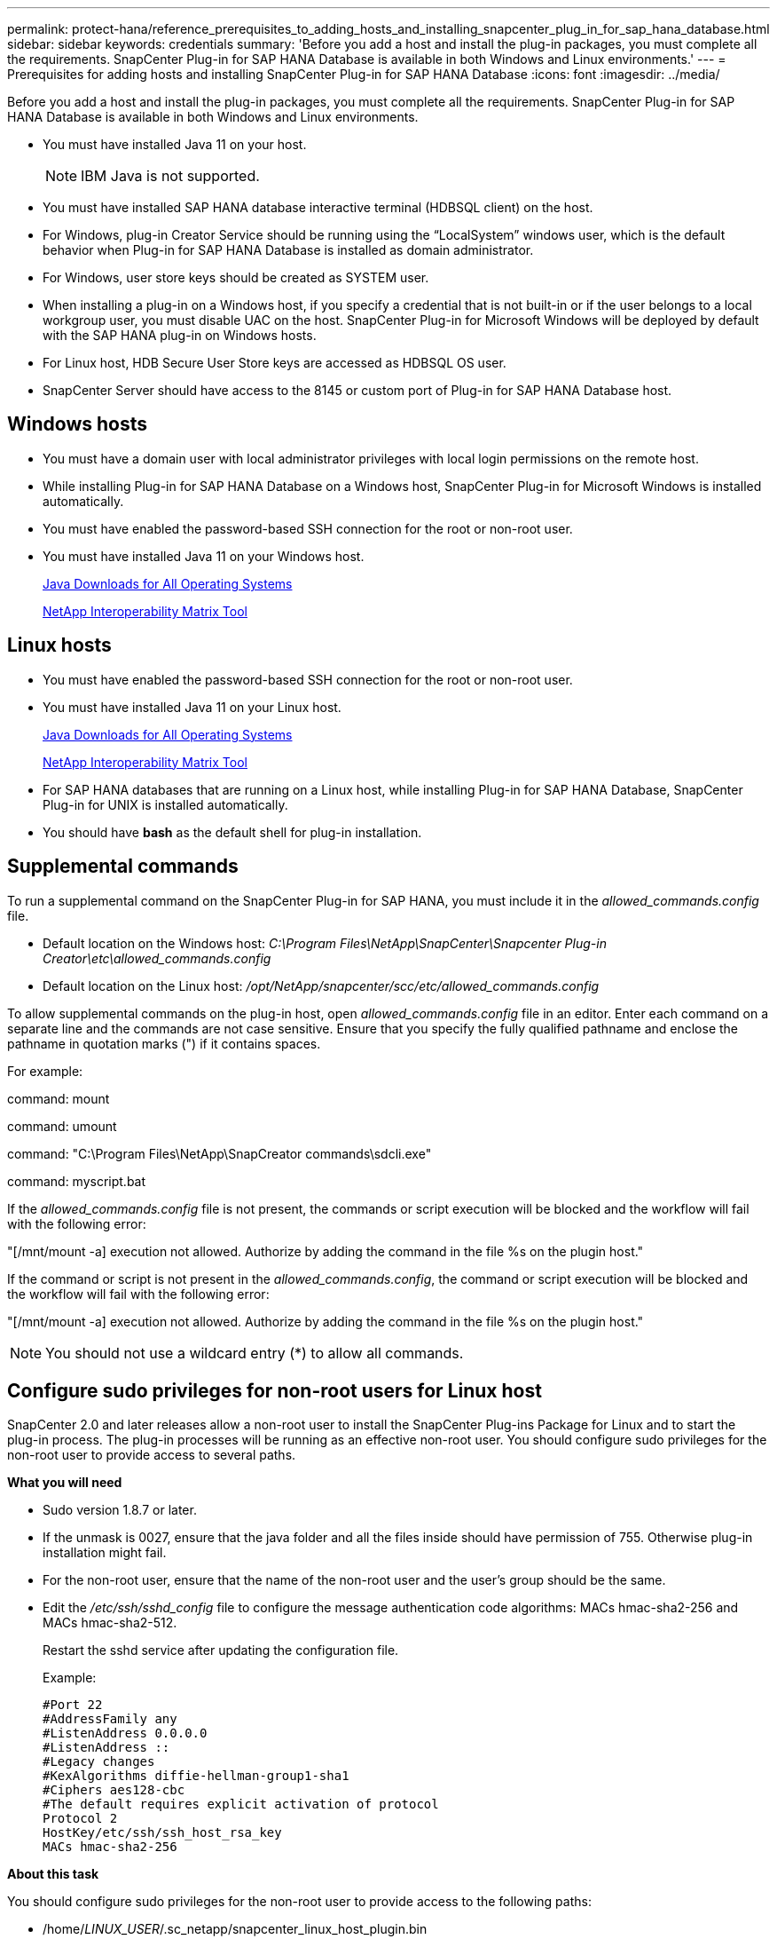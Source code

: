 ---
permalink: protect-hana/reference_prerequisites_to_adding_hosts_and_installing_snapcenter_plug_in_for_sap_hana_database.html
sidebar: sidebar
keywords: credentials
summary: 'Before you add a host and install the plug-in packages, you must complete all the requirements. SnapCenter Plug-in for SAP HANA Database is available in both Windows and Linux environments.'
---
= Prerequisites for adding hosts and installing SnapCenter Plug-in for SAP HANA Database
:icons: font
:imagesdir: ../media/

[.lead]
Before you add a host and install the plug-in packages, you must complete all the requirements. SnapCenter Plug-in for SAP HANA Database is available in both Windows and Linux environments.

* You must have installed Java 11 on your host.
+
NOTE: IBM Java is not supported. 
* You must have installed SAP HANA database interactive terminal (HDBSQL client) on the host.
* For Windows, plug-in Creator Service should be running using the "`LocalSystem`" windows user, which is the default behavior when Plug-in for SAP HANA Database is installed as domain administrator.
* For Windows, user store keys should be created as SYSTEM user.
* When installing a plug-in on a Windows host, if you specify a credential that is not built-in or if the user belongs to a local workgroup user, you must disable UAC on the host. SnapCenter Plug-in for Microsoft Windows will be deployed by default with the SAP HANA plug-in on Windows hosts.
* For Linux host, HDB Secure User Store keys are accessed as HDBSQL OS user.
* SnapCenter Server should have access to the 8145 or custom port of Plug-in for SAP HANA Database host.

== Windows hosts

* You must have a domain user with local administrator privileges with local login permissions on the remote host.
* While installing Plug-in for SAP HANA Database on a Windows host, SnapCenter Plug-in for Microsoft Windows is installed automatically.
* You must have enabled the password-based SSH connection for the root or non-root user.
* You must have installed Java 11 on your Windows host.
+
http://www.java.com/en/download/manual.jsp[Java Downloads for All Operating Systems]
+
https://imt.netapp.com/matrix/imt.jsp?components=121074;&solution=1257&isHWU&src=IMT[NetApp Interoperability Matrix Tool]

== Linux hosts

* You must have enabled the password-based SSH connection for the root or non-root user.
* You must have installed Java 11 on your Linux host.
+
http://www.java.com/en/download/manual.jsp[Java Downloads for All Operating Systems]
+
https://imt.netapp.com/matrix/imt.jsp?components=121073;&solution=1257&isHWU&src=IMT[NetApp Interoperability Matrix Tool]

* For SAP HANA databases that are running on a Linux host, while installing Plug-in for SAP HANA Database, SnapCenter Plug-in for UNIX is installed automatically.
* You should have *bash* as the default shell for plug-in installation.

== Supplemental commands

To run a supplemental command on the SnapCenter Plug-in for SAP HANA, you must include it in the _allowed_commands.config_ file.

* Default location on the Windows host: _C:\Program Files\NetApp\SnapCenter\Snapcenter Plug-in Creator\etc\allowed_commands.config_
* Default location on the Linux host: _/opt/NetApp/snapcenter/scc/etc/allowed_commands.config_

To allow supplemental commands on the plug-in host, open _allowed_commands.config_ file in an editor. Enter each command on a separate line and the commands are not case sensitive. Ensure that you specify the fully qualified pathname and enclose the pathname in quotation marks (") if it contains spaces. 

For example:

command: mount

command: umount

command: "C:\Program Files\NetApp\SnapCreator commands\sdcli.exe"

command: myscript.bat
 
If the _allowed_commands.config_ file is not present, the commands or script execution will be blocked and the workflow will fail with the following error:

"[/mnt/mount -a] execution not allowed. Authorize by adding the command in the file %s on the plugin host."
 
If the command or script is not present in the _allowed_commands.config_, the command or script execution will be blocked and the workflow will fail with the following error:

"[/mnt/mount -a] execution not allowed. Authorize by adding the command in the file %s on the plugin host."
 
NOTE: You should not use a wildcard entry (*) to allow all commands.

== Configure sudo privileges for non-root users for Linux host

SnapCenter 2.0 and later releases allow a non-root user to install the SnapCenter Plug-ins Package for Linux and to start the plug-in process. The plug-in processes will be running as an effective non-root user. You should configure sudo privileges for the non-root user to provide access to several paths.

*What you will need*

* Sudo version 1.8.7 or later.
* If the unmask is 0027, ensure that the java folder and all the files inside should have permission of 755. Otherwise plug-in installation might fail.
* For the non-root user, ensure that the name of the non-root user and the user's group should be the same.
* Edit the _/etc/ssh/sshd_config_ file to configure the message authentication code algorithms: MACs hmac-sha2-256 and MACs hmac-sha2-512.
+
Restart the sshd service after updating the configuration file.
+
Example:
+
----
#Port 22
#AddressFamily any
#ListenAddress 0.0.0.0
#ListenAddress ::
#Legacy changes
#KexAlgorithms diffie-hellman-group1-sha1
#Ciphers aes128-cbc
#The default requires explicit activation of protocol
Protocol 2
HostKey/etc/ssh/ssh_host_rsa_key
MACs hmac-sha2-256
----

*About this task*

You should configure sudo privileges for the non-root user to provide access to the following paths:

* /home/_LINUX_USER_/.sc_netapp/snapcenter_linux_host_plugin.bin
* /custom_location/NetApp/snapcenter/spl/installation/plugins/uninstall
* /custom_location/NetApp/snapcenter/spl/bin/spl

*Steps*

. Log in to the Linux host on which you want to install the SnapCenter Plug-ins Package for Linux.
. Add the following lines to the /etc/sudoers file by using the visudo Linux utility.
+
[subs=+quotes]
----
Cmnd_Alias HPPLCMD = sha224:checksum_value== /home/_LINUX_USER_/.sc_netapp/snapcenter_linux_host_plugin.bin, /opt/NetApp/snapcenter/spl/installation/plugins/uninstall, /opt/NetApp/snapcenter/spl/bin/spl, /opt/NetApp/snapcenter/scc/bin/scc
Cmnd_Alias PRECHECKCMD = sha224:checksum_value== /home/_LINUX_USER_/.sc_netapp/Linux_Prechecks.sh
Cmnd_Alias CONFIGCHECKCMD = sha224:checksum_value== /opt/NetApp/snapcenter/spl/plugins/scu/scucore/configurationcheck/Config_Check.sh
Cmnd_Alias SCCMD = sha224:checksum_value== /opt/NetApp/snapcenter/spl/bin/sc_command_executor
Cmnd_Alias SCCCMDEXECUTOR =checksum_value== /opt/NetApp/snapcenter/scc/bin/sccCommandExecutor
_LINUX_USER_ ALL=(ALL) NOPASSWD:SETENV: HPPLCMD, PRECHECKCMD, CONFIGCHECKCMD, SCCCMDEXECUTOR, SCCMD
Defaults: _LINUX_USER_ !visiblepw
Defaults: _LINUX_USER_ !requiretty
----
+
NOTE: If you are having a RAC setup, along with the other allowed commands, you should add the following to the /etc/sudoers file: '/<crs_home>/bin/olsnodes'

You can obtain the value of _crs_home_ from the _/etc/oracle/olr.loc_ file. 

_LINUX_USER_ is the name of the non-root user that you created.

You can obtain the _checksum_value_ from the *sc_unix_plugins_checksum.txt* file, which is located at:

* _C:\ProgramData\NetApp\SnapCenter\Package Repository\sc_unix_plugins_checksum.txt_ if SnapCenter Server is installed on Windows host.
* _/opt/NetApp/snapcenter/SnapManagerWeb/Repository/sc_unix_plugins_checksum.txt_ if SnapCenter Server in installed on Linux host.
.

IMPORTANT: The example should be used only as a reference for creating your own data.


